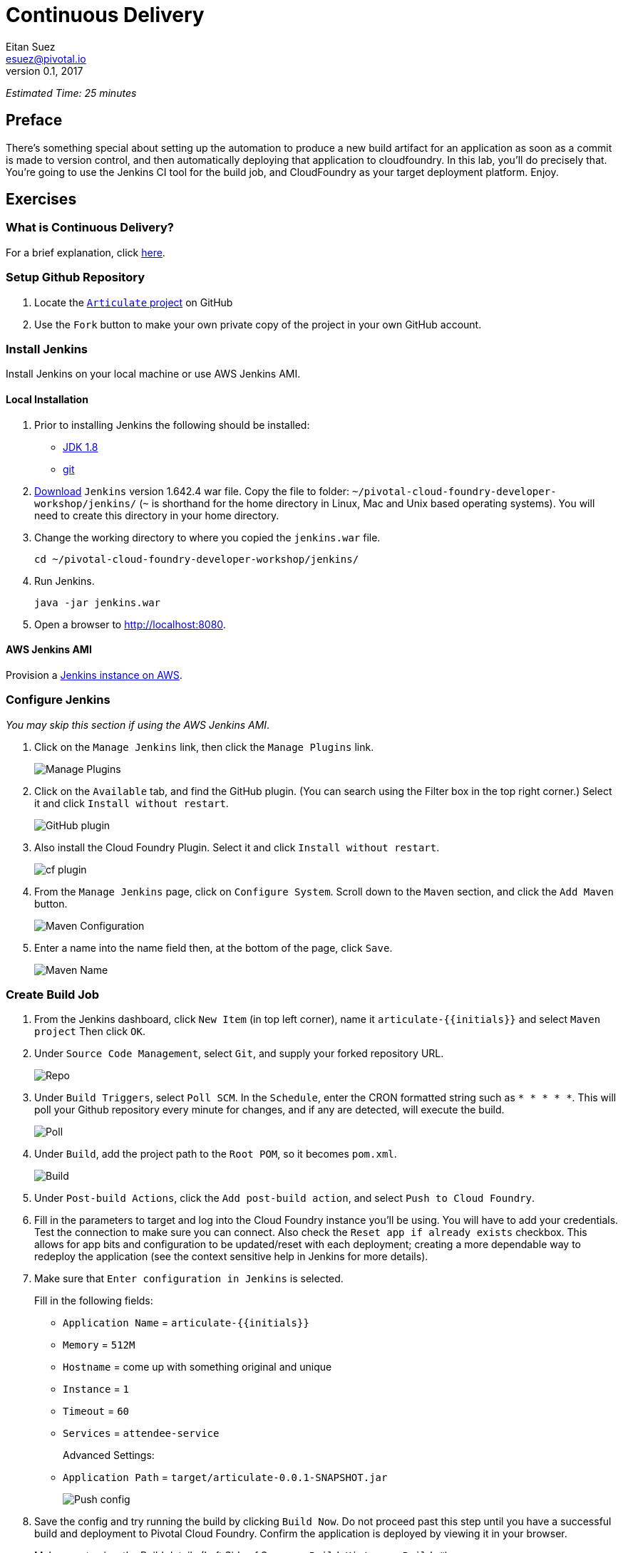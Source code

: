 = Continuous Delivery
Eitan Suez <esuez@pivotal.io>
v0.1, 2017
:initials: {{initials}}
:github_username: {{github_username}}


_Estimated Time: 25 minutes_

== Preface

There's something special about setting up the automation to produce a new build artifact for an application as soon as a commit is made to version control, and then automatically deploying that application to cloudfoundry.  In this lab, you'll do precisely that.  You're going to use the Jenkins CI tool for the build job, and CloudFoundry as your target deployment platform.  Enjoy.


== Exercises

=== What is Continuous Delivery?

For a brief explanation, click https://en.wikipedia.org/wiki/Continuous_delivery[here^].

=== Setup Github Repository

. Locate the https://github.com/pivotal-education/pcf-articulate-code[`Articulate` project^] on GitHub


. Use the `Fork` button to make your own private copy of the project in your own GitHub account.

=== Install Jenkins

Install Jenkins on your local machine or use AWS Jenkins AMI.

==== Local Installation

. Prior to installing Jenkins the following should be installed:
+
* http://www.oracle.com/technetwork/java/javase/downloads/jdk8-downloads-2133151.html[JDK 1.8^]
* https://git-scm.com/[git^]

. http://mirrors.jenkins-ci.org/war-stable/1.642.4/jenkins.war[Download] `Jenkins` version 1.642.4 war file.  Copy the file to folder: `~/pivotal-cloud-foundry-developer-workshop/jenkins/` (`~` is shorthand for the home directory in Linux, Mac and Unix based operating systems).  You will need to create this directory in your home directory.

. Change the working directory to where you copied the `jenkins.war` file.
+
[source.terminal]
----
cd ~/pivotal-cloud-foundry-developer-workshop/jenkins/
----

. Run Jenkins.
+
[source.terminal]
----
java -jar jenkins.war
----

. Open a browser to http://localhost:8080[^].

==== AWS Jenkins AMI

Provision a link:aws-jenkins-ami{outfilesuffix}[Jenkins instance on AWS].

=== Configure Jenkins

_You may skip this section if using the AWS Jenkins AMI_.

. Click on the `Manage Jenkins` link, then click the `Manage Plugins` link.
+
[.thumb]
image::cd-manage_plugins.png[Manage Plugins]

. Click on the `Available` tab, and find the GitHub plugin. (You can search using the Filter box in the top
right corner.) Select it and click `Install without restart`.
+
[.thumb]
image::cd-github_plugin.png[GitHub plugin]

. Also install the Cloud Foundry Plugin.  Select it and click `Install without restart`.
+
[.thumb]
image::cd-cf_plugin.png[cf plugin]

. From the `Manage Jenkins` page, click on `Configure System`. Scroll down to the `Maven` section, and
click the `Add Maven` button.
+
[.thumb]
image::cd-maven.png[Maven Configuration]

. Enter a name into the name field then, at the bottom of the page, click `Save`.
+
[.thumb]
image::name-maven.png[Maven Name]

=== Create Build Job

. From the Jenkins dashboard, click `New Item` (in top left corner), name it `articulate-{initials}` and select `Maven
project` Then click `OK`.

. Under `Source Code Management`, select `Git`, and supply your forked repository URL.
+
[.thumb]
image::cd-repo.png[Repo]

. Under `Build Triggers`, select `Poll SCM`. In the `Schedule`, enter the CRON formatted string such as `* * * * *`. This will poll your Github repository every minute for changes, and if any are detected, will execute the build.
+
[.thumb]
image::cd-poll.png[Poll]

. Under `Build`, add the project path to the `Root POM`, so it becomes `pom.xml`.
+
[.thumb]
image::cd-build.png[Build]

. Under `Post-build Actions`, click the `Add post-build action`, and select `Push to Cloud Foundry`.

. Fill in the parameters to target and log into the Cloud Foundry instance you'll be using. You will have to add
your credentials. Test the connection to make sure you can connect.  Also check the `Reset app if already exists` checkbox.  This allows for app bits and configuration to be updated/reset with each deployment; creating a more dependable way to redeploy the application (see the context sensitive help in Jenkins for more details).

. Make sure that `Enter configuration in Jenkins` is selected.
+
Fill in the following fields:
+
* `Application Name` = `articulate-{initials}`
* `Memory` = `512M`
* `Hostname` = come up with something original and unique
* `Instance` = `1`
* `Timeout` = `60`
* `Services` = `attendee-service`
+
Advanced Settings:
+
* `Application Path` = `target/articulate-0.0.1-SNAPSHOT.jar`
+
[.thumb]
image::cd-config.png[Push config]

. Save the config and try running the build by clicking `Build Now`.  Do not proceed past this step until you have a successful build and deployment to Pivotal Cloud Foundry.  Confirm the application is deployed by viewing it in your browser.
+
Make sure to view the Build details (Left Side of Screen -> `Build History` -> `Build #`).
+
`Console Output` can be viewed there (for active or completed jobs).  This is very useful for debugging failing builds.
+
[.thumb]
image::cd-console.png[Console]

. In your forked repo, edit the Welcome message for Articulate.
+
.. Edit the following file (can be done with a browser):
https://github.com/{github_username}/pcf-articulate-code/blob/master/src/main/resources/templates/index.html[^]

.. Change the welcome message from `Welcome to Articulate!` to `Welcome to My Articulate Application!`
Commit and push the change to GitHub, wait until the polling detects it, and watch the magic. Verify the build in Jenkins now succeeds.  Also verify your change in the deployed application with a browser.

**Congratulations**, you have finished this exercise!


=== Questions

* What are some of the benefits of continuous delivery?
* Does continuous delivery mean continuous deployment?

=== Cleanup

. Delete the application that the pipeline deployed. For example:
+
[source.terminal]
----
cf delete articulate-{{initials}}
----

. If provisioned, terminate your AWS Jenkins instance by going to your AWS EC2 dashboard, selecting the Jenkins instance, and clicking Actions ->  Instance State ->  Terminate.

== Beyond the Class

The CD exercise above is very simplistic and should be expanded for real projects.

=== Artifact Repository

* Ideally, you want to build your artifacts (jars/wars) and publish them to a repository like Artifactory.
* Artifacts should be versioned to match the app deployments on PCF.
* All pushes to PCF should be using the same artifacts. Artifacts should be built once and used throughout the lifecycle.

=== Code promotion

* Jobs should be established in Jenkins to deploy/promote code to different phases like dev to test to prod.
* Jobs should use the same artifact published to Artifactory.
* Jobs can be triggered automatically or manually but should be fully automated. There should be no manual steps beyond clicking `build now`.

=== Notification

* Jenkins supports many notification plugins. It is important for code owners to be aware of build status.

=== Pivotal Cloud Foundry

Try out the https://docs.pivotal.io/partners/cloudbees/Jenkins.html[CloudBees Jenkins Operations Center tile^].
